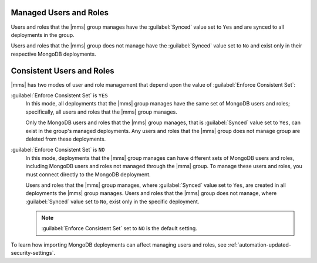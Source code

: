 Managed Users and Roles
~~~~~~~~~~~~~~~~~~~~~~~

Users and roles that the |mms| group manages have the :guilabel:`Synced` value
set to ``Yes`` and are synced to all deployments in the group.

Users and roles that the |mms| group does not manage have the
:guilabel:`Synced` value set to ``No`` and exist only in their respective
MongoDB deployments.

Consistent Users and Roles
~~~~~~~~~~~~~~~~~~~~~~~~~~

|mms| has two modes of user and role management that depend upon the value of
:guilabel:`Enforce Consistent Set`:

:guilabel:`Enforce Consistent Set` is ``YES``
     In this mode, all deployments that the |mms| group manages have the same set
     of MongoDB users and roles; specifically, all users and roles that the |mms|
     group manages.

     Only the MongoDB users and roles that the |mms| group manages, that is
     :guilabel:`Synced` value set to ``Yes``, can exist in the group's managed
     deployments. Any users and roles that the |mms| group does not manage group
     are deleted from these deployments.

:guilabel:`Enforce Consistent Set` is ``NO``
     In this mode, deployments that the |mms| group manages can have different sets
     of MongoDB users and roles, including MongoDB users and roles not managed
     through the |mms| group. To manage these users and roles, you must connect
     directly to the MongoDB deployment.

     Users and roles that the |mms| group manages, where :guilabel:`Synced` value
     set to ``Yes``, are created in all deployments the |mms| group manages. Users
     and roles that the |mms| group does not manage, where :guilabel:`Synced` value
     set to ``No``, exist only in the specific deployment.

     .. note::
        :guilabel:`Enforce Consistent Set` set to ``NO`` is the default setting.
  
To learn how importing MongoDB deployments can affect managing users
and roles, see :ref:`automation-updated-security-settings`.